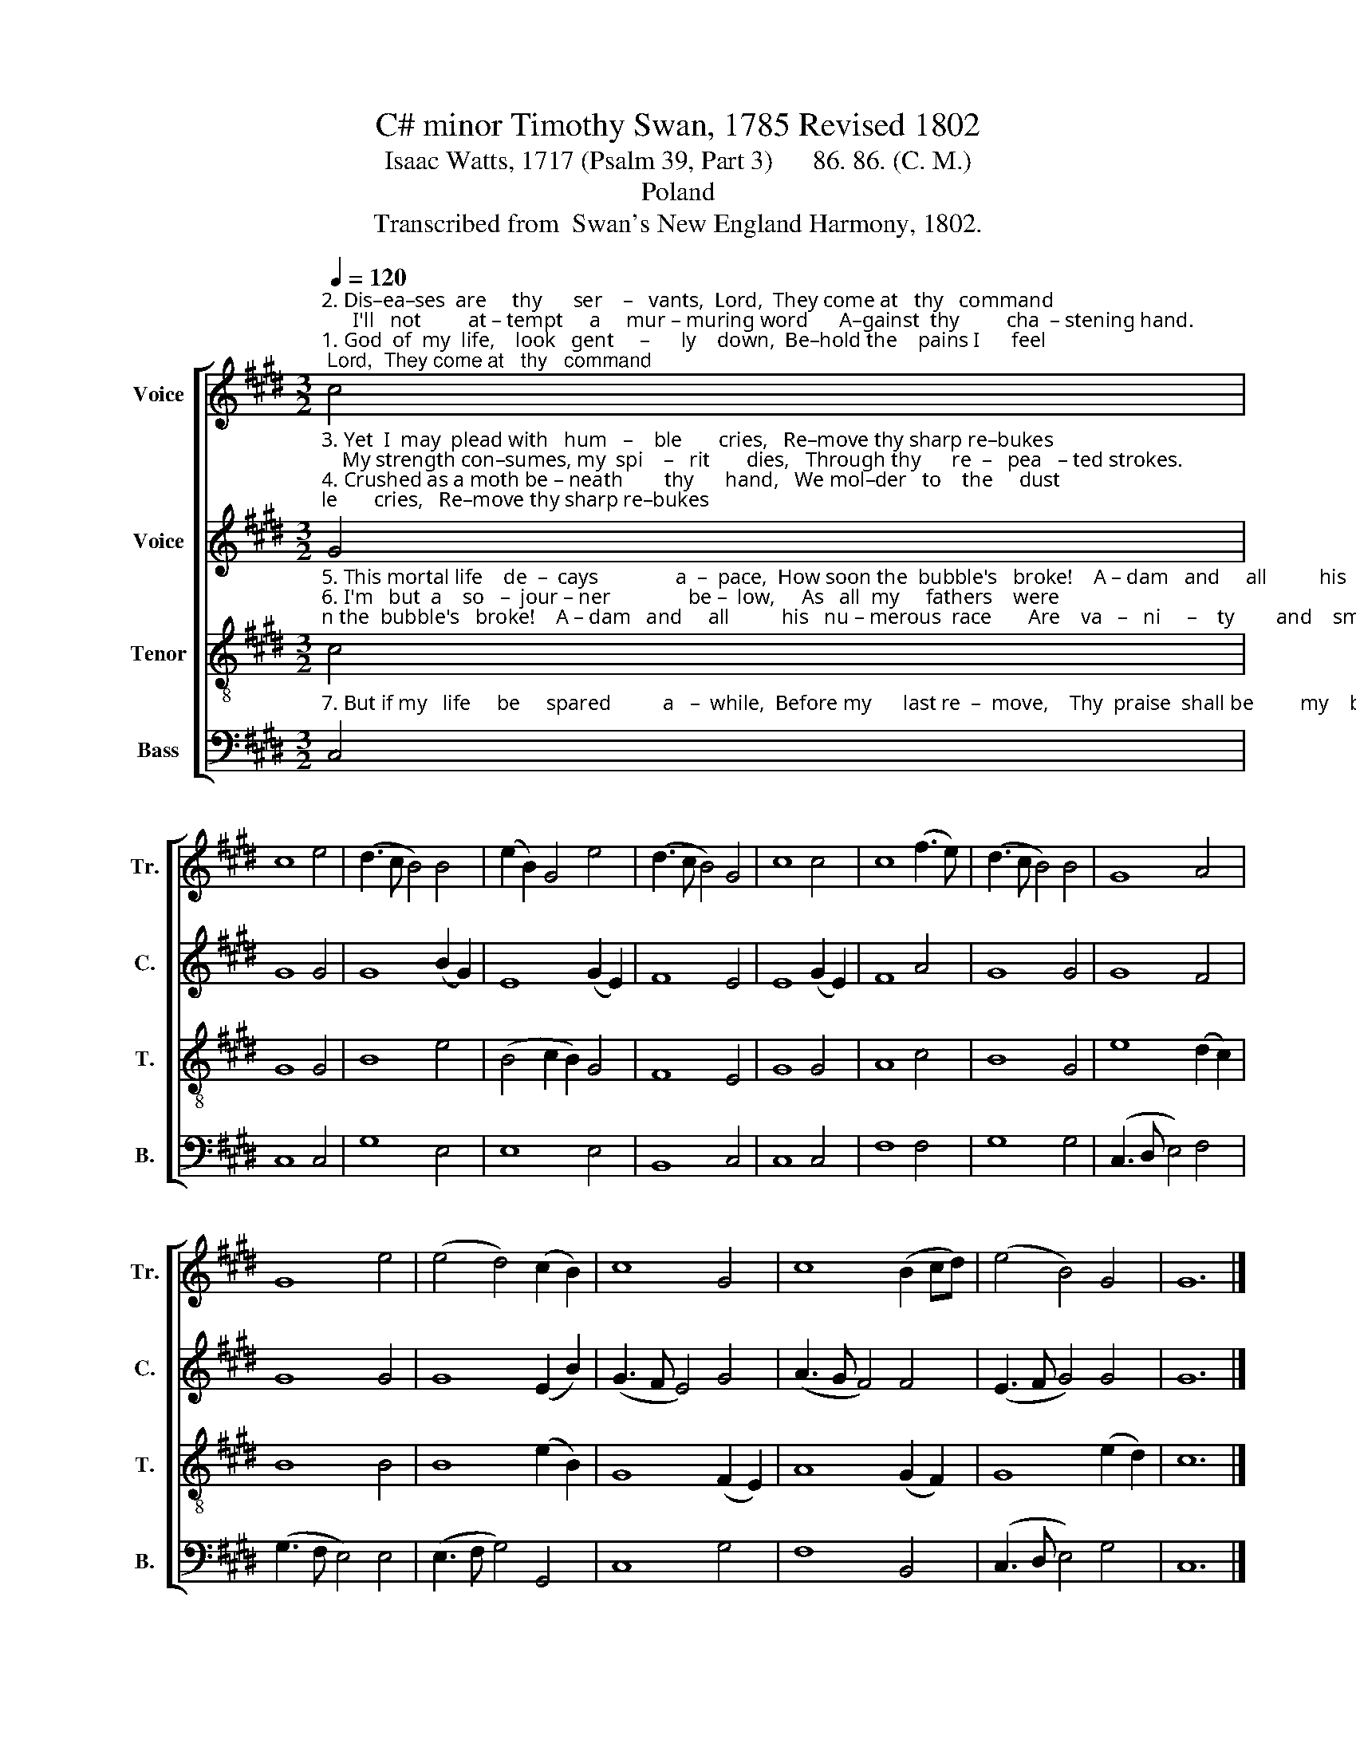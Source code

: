 X:1
T:C# minor Timothy Swan, 1785 Revised 1802
T:Isaac Watts, 1717 (Psalm 39, Part 3)      86. 86. (C. M.)
T:Poland
T:Transcribed from  Swan's New England Harmony, 1802.
%%score [ 1 2 3 4 ]
L:1/8
Q:1/4=120
M:3/2
K:E
V:1 treble nm="Voice" snm="Tr."
V:2 treble nm="Voice" snm="C."
V:3 treble-8 nm="Tenor" snm="T."
V:4 bass nm="Bass" snm="B."
V:1
"^2. Dis–ea–ses  are     thy      ser    –   vants,  Lord,  They come at   thy   command;      I'll   not         at – tempt     a     mur – muring word      A–gainst  thy         cha  – stening hand.""^1. God  of  my  life,    look   gent     –      ly    down,  Be–hold the    pains I      feel;      But   I            am  dumb     be – fore       thy    throne,    Nor dare  dis   –    pute          thy  will." c4 | %1
 c8 e4 | (d3 c B4) B4 | (e2 B2) G4 e4 | (d3 c B4) G4 | c8 c4 | c8 (f3 e) | (d3 c B4) B4 | G8 A4 | %9
 G8 e4 | (e4 d4) (c2 B2) | c8 G4 | c8 (B2 cd) | (e4 B4) G4 | G12 |] %15
V:2
"^3. Yet  I  may  plead with   hum   –    ble       cries,   Re–move thy sharp re–bukes;    My strength con–sumes, my  spi    –   rit       dies,   Through thy      re  –   pea   – ted strokes.""^4. Crushed as a moth be – neath        thy      hand,   We mol–der   to    the     dust;    Our fee    –     ble  powers can  ne'er     with–stand,     And      all       our     beau  –  ty's  lost." G4 | %1
 G8 G4 | G8 (B2 G2) | E8 (G2 E2) | F8 E4 | E8 (G2 E2) | F8 A4 | G8 G4 | G8 F4 | G8 G4 | %10
 G8 (E2 B2) | (G3 F E4) G4 | (A3 G F4) F4 | (E3 F G4) G4 | G12 |] %15
V:3
"^5. This mortal life    de  –  cays               a  –  pace,  How soon the  bubble's   broke!    A – dam   and     all          his   nu – merous  race       Are    va   –   ni     –    ty        and    smoke.""^6. I'm   but  a    so   –  jour – ner               be –  low,     As   all  my     fathers    were;    May   I       be        well       pre–pared   to         go,         When  I        the         sum – mons   hear." c4 | %1
 G8 G4 | B8 e4 | (B4 c2 B2) G4 | F8 E4 | G8 G4 | A8 c4 | B8 G4 | e8 (d2 c2) | B8 B4 | B8 (e2 B2) | %11
 G8 (F2 E2) | A8 (G2 F2) | G8 (e2 d2) | c12 |] %15
V:4
"^7. But if my   life     be     spared          a   –  while,  Before my      last re  –  move,    Thy  praise  shall be         my    busi  –  ness   still,      And  I'll           de  –  clare      thy   love." C,4 | %1
 C,8 C,4 | G,8 E,4 | E,8 E,4 | B,,8 C,4 | C,8 C,4 | F,8 F,4 | G,8 G,4 | (C,3 D, E,4) F,4 | %9
 (G,3 F, E,4) E,4 | (E,3 F, G,4) G,,4 | C,8 G,4 | F,8 B,,4 | (C,3 D, E,4) G,4 | C,12 |] %15

